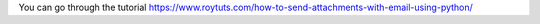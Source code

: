 You can go through the tutorial https://www.roytuts.com/how-to-send-attachments-with-email-using-python/
